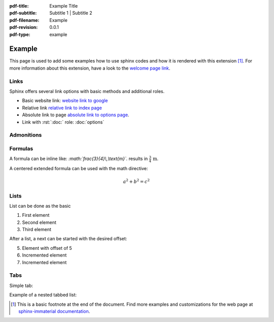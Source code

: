 :pdf-title: Example Title
:pdf-subtitle: Subtitle 1 | Subtitle 2 
:pdf-filename: Example
:pdf-revision: 0.0.1
:pdf-type: example

.. |pageLink| replace:: welcome page link 
.. _pageLink: index.html

.. role:: rst(code)
    :language: rst

.. role:: c(code)
    :language: c


Example
=======

This page is used to add some examples how to use sphinx codes and how it is rendered with this extension [1]_.
For more information about this extension, have a look to the |pageLink|_.

Links
-----

Sphinx offers several link options with basic methods and additional roles.

- Basic website link: `website link to google <https://www.google.com/>`_
- Relative link `relative link to index page <index.html>`_
- Absolute link to page `absolute link to options page </options.html>`_.
- Link with :rst:`:doc:` role: :doc:`options`

Admonitions
-----------

.. example::
    :collapsible: 

    - Collapsible default admonition
    - Custom defined admonition

.. demo::
    :collapsible: open

    Demonstration of custom defined admonition in the ``conf.py`` file.

    .. code:: python

        sphinx_immaterial_custom_admonitions = [
            {
                "name": "demo",
                "color": (43, 155, 70),
                "icon": "fontawesome/solid/arrow-up-right-dots",
                "classes": ["demo"],
                "override": True
            }
        ]
   
.. seealso::
   :collapsible: open

   Read more about the configured admonition at `<https://jbms.github.io/sphinx-immaterial/admonitions.html>`_

Formulas
--------

A formula can be inline like: `:math:\`\frac{3}{4}\\,\\text{m}\`.` results in :math:`\frac{3}{4}\,\text{m}`.

A centered extended formula can be used with the math directive:

.. math::

    a^{2} + b^{2} = c^{2}

Lists
-----

List can be done as the basic

#. First element
#. Second element
#. Third element

After a list, a next can be started with the desired offset:

5. Element with offset of 5
#. Incremented element
#. Incremented element

Tabs
----
Simple tab:

.. md-tab-set::
   :name: ref_simpleTab

   .. md-tab-item:: First Item

      Element 1

   .. md-tab-item:: Second Item

      Element 2

Example of a nested tabbed list:

.. md-tab-set::
   :name: ref_nestedTabs

   .. md-tab-item:: First Item

      .. md-tab-set::

         .. md-tab-item:: Title 11

            Element 11

         .. md-tab-item:: Title 12

            Element 12

         .. md-tab-item:: Title 13
            
            Element 13
   
   .. md-tab-item:: Second Item

      .. md-tab-set::

         .. md-tab-item:: Title 21
            
            Element 21
         
         .. md-tab-item:: Title 22

            Element 22

         .. md-tab-item:: Title 23

            Element 23


.. [1]
   This is a basic footnote at the end of the document.
   Find more examples and customizations for the web page at `sphinx-immaterial documentation <https://jbms.github.io/sphinx-immaterial/>`_.
